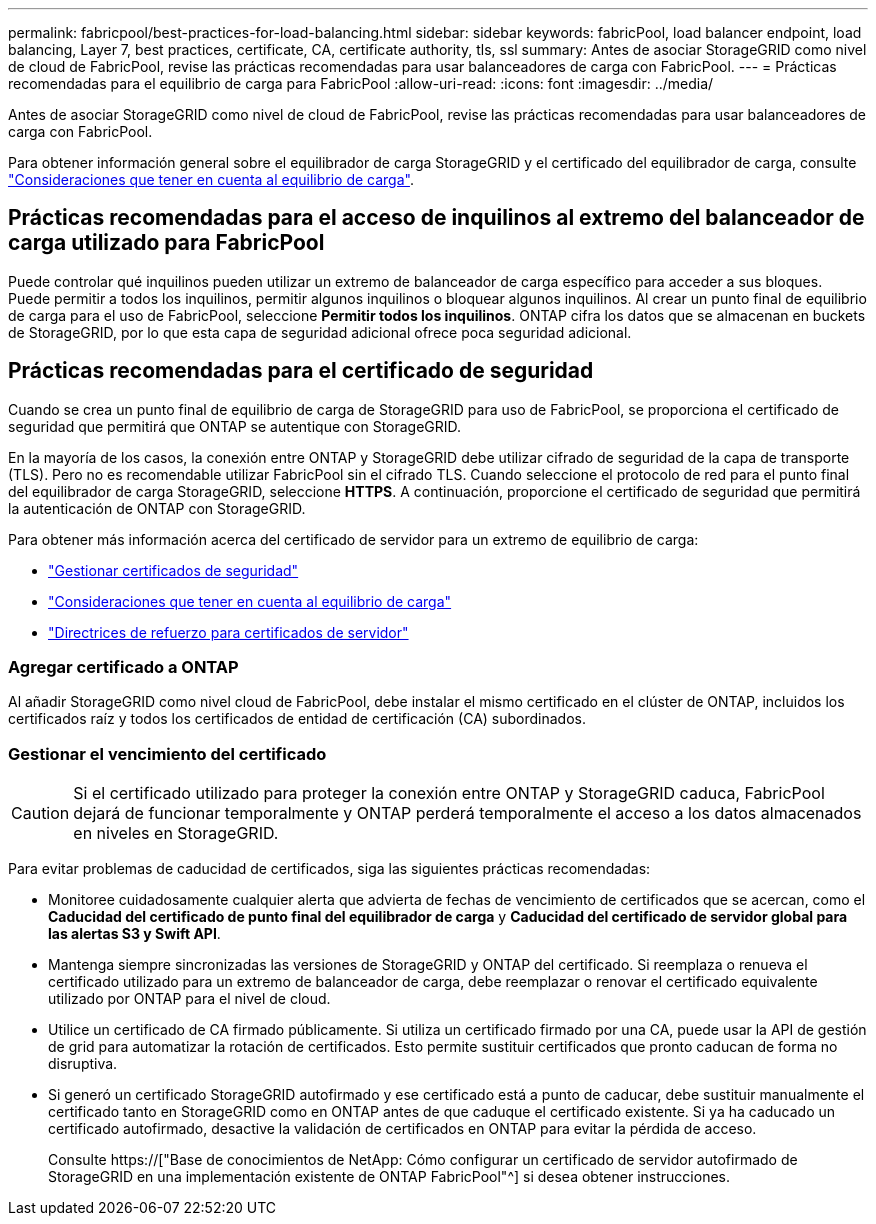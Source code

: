 ---
permalink: fabricpool/best-practices-for-load-balancing.html 
sidebar: sidebar 
keywords: fabricPool, load balancer endpoint, load balancing, Layer 7, best practices, certificate, CA, certificate authority, tls, ssl 
summary: Antes de asociar StorageGRID como nivel de cloud de FabricPool, revise las prácticas recomendadas para usar balanceadores de carga con FabricPool. 
---
= Prácticas recomendadas para el equilibrio de carga para FabricPool
:allow-uri-read: 
:icons: font
:imagesdir: ../media/


[role="lead"]
Antes de asociar StorageGRID como nivel de cloud de FabricPool, revise las prácticas recomendadas para usar balanceadores de carga con FabricPool.

Para obtener información general sobre el equilibrador de carga StorageGRID y el certificado del equilibrador de carga, consulte link:../admin/managing-load-balancing.html["Consideraciones que tener en cuenta al equilibrio de carga"].



== Prácticas recomendadas para el acceso de inquilinos al extremo del balanceador de carga utilizado para FabricPool

Puede controlar qué inquilinos pueden utilizar un extremo de balanceador de carga específico para acceder a sus bloques. Puede permitir a todos los inquilinos, permitir algunos inquilinos o bloquear algunos inquilinos. Al crear un punto final de equilibrio de carga para el uso de FabricPool, seleccione *Permitir todos los inquilinos*. ONTAP cifra los datos que se almacenan en buckets de StorageGRID, por lo que esta capa de seguridad adicional ofrece poca seguridad adicional.



== Prácticas recomendadas para el certificado de seguridad

Cuando se crea un punto final de equilibrio de carga de StorageGRID para uso de FabricPool, se proporciona el certificado de seguridad que permitirá que ONTAP se autentique con StorageGRID.

En la mayoría de los casos, la conexión entre ONTAP y StorageGRID debe utilizar cifrado de seguridad de la capa de transporte (TLS). Pero no es recomendable utilizar FabricPool sin el cifrado TLS. Cuando seleccione el protocolo de red para el punto final del equilibrador de carga StorageGRID, seleccione *HTTPS*. A continuación, proporcione el certificado de seguridad que permitirá la autenticación de ONTAP con StorageGRID.

Para obtener más información acerca del certificado de servidor para un extremo de equilibrio de carga:

* link:../admin/using-storagegrid-security-certificates.html["Gestionar certificados de seguridad"]
* link:../admin/managing-load-balancing.html["Consideraciones que tener en cuenta al equilibrio de carga"]
* link:../harden/hardening-guideline-for-server-certificates.html["Directrices de refuerzo para certificados de servidor"]




=== Agregar certificado a ONTAP

Al añadir StorageGRID como nivel cloud de FabricPool, debe instalar el mismo certificado en el clúster de ONTAP, incluidos los certificados raíz y todos los certificados de entidad de certificación (CA) subordinados.



=== Gestionar el vencimiento del certificado


CAUTION: Si el certificado utilizado para proteger la conexión entre ONTAP y StorageGRID caduca, FabricPool dejará de funcionar temporalmente y ONTAP perderá temporalmente el acceso a los datos almacenados en niveles en StorageGRID.

Para evitar problemas de caducidad de certificados, siga las siguientes prácticas recomendadas:

* Monitoree cuidadosamente cualquier alerta que advierta de fechas de vencimiento de certificados que se acercan, como el *Caducidad del certificado de punto final del equilibrador de carga* y *Caducidad del certificado de servidor global para las alertas S3 y Swift API*.
* Mantenga siempre sincronizadas las versiones de StorageGRID y ONTAP del certificado. Si reemplaza o renueva el certificado utilizado para un extremo de balanceador de carga, debe reemplazar o renovar el certificado equivalente utilizado por ONTAP para el nivel de cloud.
* Utilice un certificado de CA firmado públicamente. Si utiliza un certificado firmado por una CA, puede usar la API de gestión de grid para automatizar la rotación de certificados. Esto permite sustituir certificados que pronto caducan de forma no disruptiva.
* Si generó un certificado StorageGRID autofirmado y ese certificado está a punto de caducar, debe sustituir manualmente el certificado tanto en StorageGRID como en ONTAP antes de que caduque el certificado existente. Si ya ha caducado un certificado autofirmado, desactive la validación de certificados en ONTAP para evitar la pérdida de acceso.
+
Consulte https://["Base de conocimientos de NetApp: Cómo configurar un certificado de servidor autofirmado de StorageGRID en una implementación existente de ONTAP FabricPool"^] si desea obtener instrucciones.


